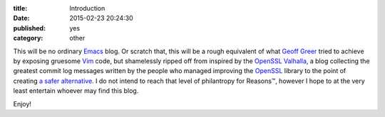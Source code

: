 :title: Introduction
:date: 2015-02-23 20:24:30
:published: yes
:category: other

.. role:: strike
   :class: strike

This will be no ordinary `Emacs`_ blog.  Or scratch that, this will be
a rough equivalent of what `Geoff Greer`_ tried to achieve by exposing
gruesome `Vim`_ code, but :strike:`shamelessly ripped off from`
inspired by the `OpenSSL Valhalla`_, a blog collecting the greatest
commit log messages written by the people who managed improving the
`OpenSSL`_ library to the point of creating `a safer alternative`_.  I
do not intend to reach that level of philantropy for Reasons™, however
I hope to at the very least entertain whoever may find this blog.

Enjoy!

.. _Emacs: https://www.gnu.org/software/emacs/
.. _Geoff Greer: http://geoff.greer.fm/vim/
.. _Vim: http://www.vim.org/
.. _OpenSSL Valhalla: http://www.opensslrampage.org/
.. _OpenSSL: http://www.openssl.org/
.. _a safer alternative: http://www.libressl.org/
